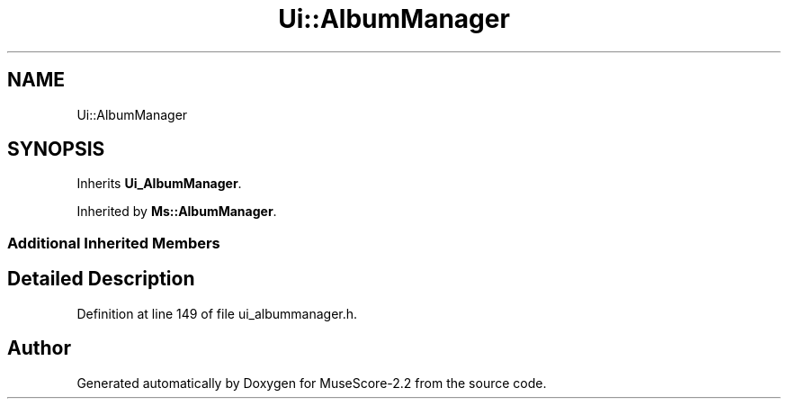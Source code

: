 .TH "Ui::AlbumManager" 3 "Mon Jun 5 2017" "MuseScore-2.2" \" -*- nroff -*-
.ad l
.nh
.SH NAME
Ui::AlbumManager
.SH SYNOPSIS
.br
.PP
.PP
Inherits \fBUi_AlbumManager\fP\&.
.PP
Inherited by \fBMs::AlbumManager\fP\&.
.SS "Additional Inherited Members"
.SH "Detailed Description"
.PP 
Definition at line 149 of file ui_albummanager\&.h\&.

.SH "Author"
.PP 
Generated automatically by Doxygen for MuseScore-2\&.2 from the source code\&.

